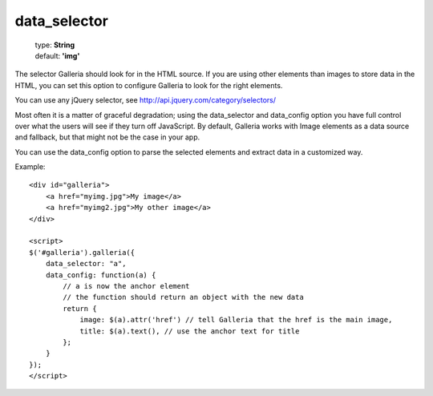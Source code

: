 =============
data_selector
=============

    | type: **String**
    | default: **'img'**

The selector Galleria should look for in the HTML source. 
If you are using other elements than images to store data in the HTML, you can set this option to configure Galleria to look for the right elements. 

You can use any jQuery selector, see http://api.jquery.com/category/selectors/

Most often it is a matter of graceful degradation; using the data_selector and data_config option you have full control over what the users will see
if they turn off JavaScript. By default, Galleria works with Image elements as a data source and fallback, but that might not be the case in your app.

You can use the data_config option to parse the selected elements and extract data in a customized way.

Example::

    <div id="galleria">
        <a href="myimg.jpg">My image</a>
        <a href="myimg2.jpg">My other image</a>
    </div>
    
    <script>
    $('#galleria').galleria({
        data_selector: "a",
        data_config: function(a) {
            // a is now the anchor element
            // the function should return an object with the new data
            return {
                image: $(a).attr('href') // tell Galleria that the href is the main image,
                title: $(a).text(), // use the anchor text for title
            };
        }
    });
    </script>